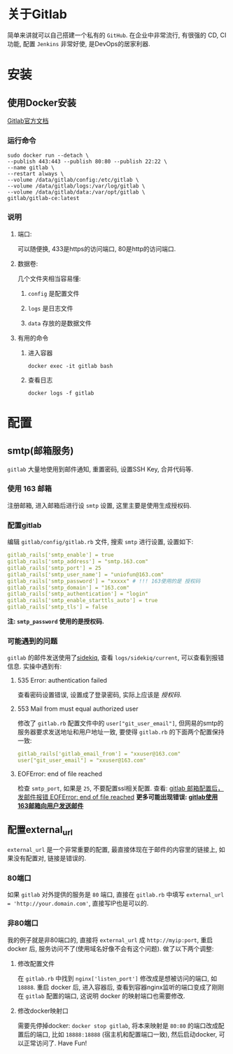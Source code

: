 * 关于Gitlab
  简单来讲就可以自己搭建一个私有的 =GitHub=. 在企业中非常流行, 有很强的 CD, CI功能, 配置 =Jenkins= 非常好使, 是DevOps的居家利器.
* 安装
** 使用Docker安装
   [[https://docs.gitlab.com/omnibus/docker/#configure-gitlab][Gitlab官方文档]]
*** 运行命令
    #+BEGIN_SRC shell
       sudo docker run --detach \
       --publish 443:443 --publish 80:80 --publish 22:22 \
       --name gitlab \
       --restart always \
       --volume /data/gitlab/config:/etc/gitlab \
       --volume /data/gitlab/logs:/var/log/gitlab \
       --volume /data/gitlab/data:/var/opt/gitlab \
       gitlab/gitlab-ce:latest
     #+END_SRC
*** 说明
**** 端口:
     可以随便换, 433是https的访问端口, 80是http的访问端口.
**** 数据卷:
     几个文件夹相当容易懂:
***** =config= 是配置文件
***** =logs= 是日志文件
***** =data= 存放的是数据文件
**** 有用的命令
***** 进入容器
      =docker exec -it gitlab bash=
***** 查看日志
      =docker logs -f gitlab=
* 配置
** smtp(邮箱服务)
   =gitlab= 大量地使用到邮件通知, 重置密码, 设置SSH Key, 合并代码等.
*** 使用 163 邮箱
    注册邮箱, 进入邮箱后进行设 =smtp= 设置, 这里主要是使用生成授权码.
*** 配置gitlab
    编辑 =gitlab/config/gitlab.rb= 文件, 搜索 =smtp= 进行设置, 设置如下:
    #+BEGIN_SRC yaml
      gitlab_rails['smtp_enable'] = true
      gitlab_rails['smtp_address'] = "smtp.163.com"
      gitlab_rails['smtp_port'] = 25
      gitlab_rails['smtp_user_name'] = "uniofun@163.com"
      gitlab_rails['smtp_password'] = "xxxxx" # !!! 163使用的是 授权码
      gitlab_rails['smtp_domain'] = "163.com"
      gitlab_rails['smtp_authentication'] = "login"
      gitlab_rails['smtp_enable_starttls_auto'] = true
      gitlab_rails['smtp_tls'] = false
    #+END_SRC
    *注: =smtp_password= 使用的是授权码.*
*** 可能遇到的问题
     =gitlab= 的邮件发送使用了[[https://github.com/mperham/sidekiq][sidekiq]], 查看 =logs/sidekiq/current=, 可以查看到报错信息. 实操中遇到有:
**** 535 Error: authentication failed
     查看密码设置错误, 设置成了登录密码, 实际上应该是 /授权码/.
**** 553 Mail from must equal authorized user
     修改了 =gitlab.rb= 配置文件中的 =user["git_user_email"]=, 但网易的smtp的服务器要求发送地址和用户地址一致, 要使得 =gitlab.rb= 的下面两个配置保持一致:
     #+BEGIN_SRC yaml
        gitlab_rails['gitlab_email_from'] = "xxuser@163.com"
        user["git_user_email"] = "xxuser@163.com"
     #+END_SRC
**** EOFError: end of file reached
     检查 =smtp_port=, 如果是 =25=, 不要配置ssl相关配置. 查看: [[https://www.jianshu.com/p/af142a66d781][gitlab 邮箱配置后， 发邮件报错 EOFError: end of file reached]]
     *更多可能出现错误: [[https://www.jianshu.com/p/3ff4c301a446][gitlab使用163邮箱向用户发送邮件]]*
** 配置external_url
   =external_url= 是一个非常重要的配置, 最直接体现在于邮件的内容里的链接上, 如果没有配置对, 链接是错误的.
*** 80端口
    如果 =gitlab= 对外提供的服务是 =80= 端口, 直接在 =gitlab.rb= 中填写 =external_url = 'http://your.domain.com'=, 直接写IP也是可以的.
*** 非80端口
    我的例子就是非80端口的, 直接将 =external_url= 成 =http://myip:port=, 重启 docker 后, 服务访问不了(使用域名好像不会有这个问题). 做了以下两个调整:
**** 修改配置文件
     在 =gitlab.rb= 中找到 =nginx['listen_port']= 修改成是想被访问的端口, 如 =18888=.
     重启 docker 后, 进入容器后, 查看到容器nginx监听的端口变成了刚刚在 =gitlab= 配置的端口, 这说明 docker 的映射端口也需要修改.
**** 修改docker映射口
     需要先停掉docker: =docker stop gitlab=, 将本来映射是 =80:80= 的端口改成配置后的端口, 比如 =18888:18888= (宿主机和配置端口一致), 然后启动docker, 可以正常访问了.
Have Fun!
